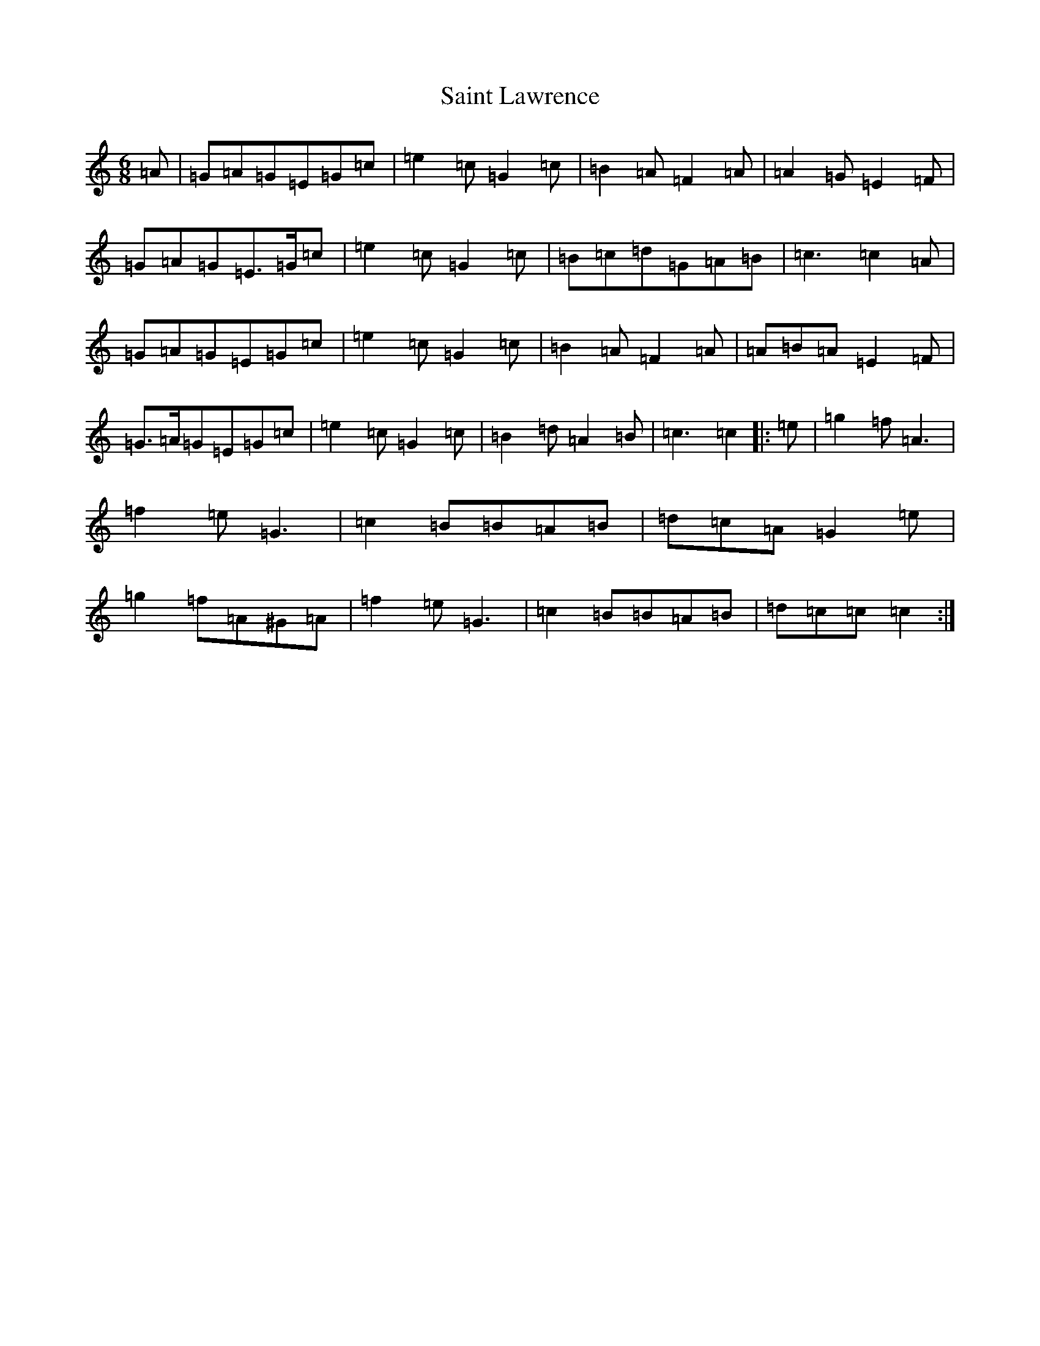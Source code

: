 X: 18759
T: Saint Lawrence
S: https://thesession.org/tunes/1081#setting14314
Z: D Major
R: jig
M: 6/8
L: 1/8
K: C Major
=A|=G=A=G=E=G=c|=e2=c=G2=c|=B2=A=F2=A|=A2=G=E2=F|=G=A=G=E>=G=c|=e2=c=G2=c|=B=c=d=G=A=B|=c3=c2=A|=G=A=G=E=G=c|=e2=c=G2=c|=B2=A=F2=A|=A=B=A=E2=F|=G>=A=G=E=G=c|=e2=c=G2=c|=B2=d=A2=B|=c3=c2|:=e|=g2=f=A3|=f2=e=G3|=c2=B=B=A=B|=d=c=A=G2=e|=g2=f=A^G=A|=f2=e=G3|=c2=B=B=A=B|=d=c=c=c2:|